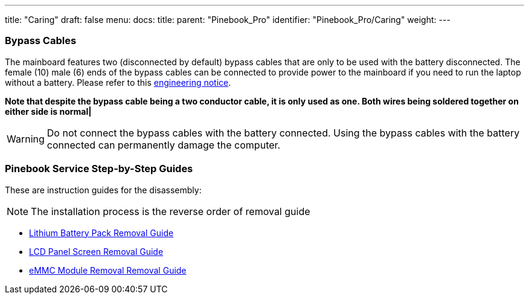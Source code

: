 ---
title: "Caring"
draft: false
menu:
  docs:
    title:
    parent: "Pinebook_Pro"
    identifier: "Pinebook_Pro/Caring"
    weight: 
---


=== Bypass Cables
The mainboard features two (disconnected by default) bypass cables that are only to be used with the battery disconnected. The female (10) male (6) ends of the bypass cables can be connected to provide power to the mainboard if you need to run the laptop without a battery. Please refer to this https://files.pine64.org/doc/PinebookPro/PinebookPro_Engineering_Notice.pdf[engineering notice].

*Note that despite the bypass cable being a two conductor cable, it is only used as one. Both wires being soldered together on either side is normal|*

WARNING: Do not connect the bypass cables with the battery connected. Using the bypass cables with the battery connected can permanently damage the computer.

=== Pinebook Service Step-by-Step Guides

These are instruction guides for the disassembly:

NOTE: The installation process is the reverse order of removal guide

* http://files.pine64.org/doc/pinebook/guide/Pinebook_14-Battery_Removal_Guide.pdf[Lithium Battery Pack Removal Guide]
* http://files.pine64.org/doc/pinebook/guide/Pinebook_14-Screen_Removal_Guide.pdf[LCD Panel Screen Removal Guide]
* http://files.pine64.org/doc/pinebook/guide/Pinebook_14-eMMC_Removal_Guide.pdf[eMMC Module Removal Removal Guide]

